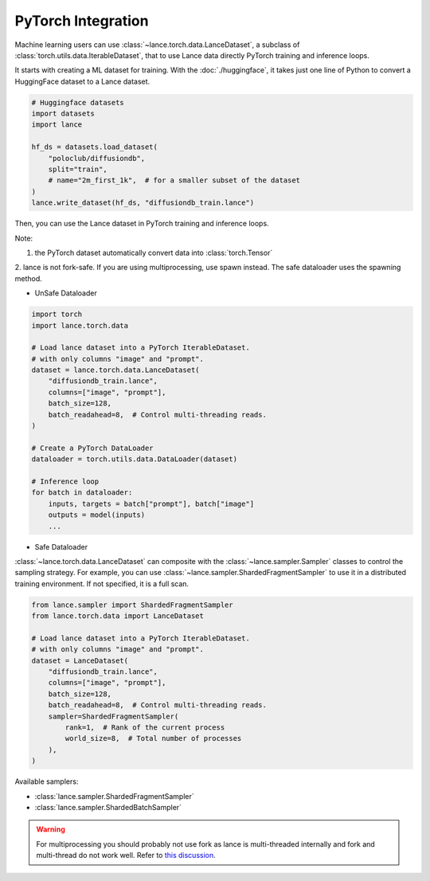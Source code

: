PyTorch Integration
-------------------

Machine learning users can use :class:`~lance.torch.data.LanceDataset`, a
subclass of :class:`torch.utils.data.IterableDataset`, that to use
Lance data directly PyTorch training and inference loops.


It starts with creating a ML dataset for training. With the :doc:`./huggingface`,
it takes just one line of Python to convert a HuggingFace dataset to a Lance dataset.

.. code-block:: python

    # Huggingface datasets
    import datasets
    import lance

    hf_ds = datasets.load_dataset(
        "poloclub/diffusiondb",
        split="train",
        # name="2m_first_1k",  # for a smaller subset of the dataset
    )
    lance.write_dataset(hf_ds, "diffusiondb_train.lance")

Then, you can use the Lance dataset in PyTorch training and inference loops.

Note:

1. the PyTorch dataset automatically convert data into :class:`torch.Tensor`

2. lance is not fork-safe. If you are using multiprocessing, use spawn instead.
The safe dataloader uses the spawning method.

* UnSafe Dataloader
.. code-block:: python

    import torch
    import lance.torch.data

    # Load lance dataset into a PyTorch IterableDataset.
    # with only columns "image" and "prompt".
    dataset = lance.torch.data.LanceDataset(
        "diffusiondb_train.lance",
        columns=["image", "prompt"],
        batch_size=128,
        batch_readahead=8,  # Control multi-threading reads.
    )

    # Create a PyTorch DataLoader
    dataloader = torch.utils.data.DataLoader(dataset)

    # Inference loop
    for batch in dataloader:
        inputs, targets = batch["prompt"], batch["image"]
        outputs = model(inputs)
        ...
* Safe Dataloader
.. code-block:: python
    from lance.torch.data import SafeLanceDataset, get_safe_loader
    dataset = SafeLanceDataset(temp_lance_dataset)
    loader = get_safe_loader(
        dataset,
        num_workers=2,
        batch_size=16,
        drop_last=False,
    )

    total_samples = 0
    for batch in loader:
        total_samples += batch["id"].shape[0]


:class:`~lance.torch.data.LanceDataset` can composite with the :class:`~lance.sampler.Sampler` classes
to control the sampling strategy. For example, you can use :class:`~lance.sampler.ShardedFragmentSampler`
to use it in a distributed training environment. If not specified, it is a full scan.

.. code-block:: python

    from lance.sampler import ShardedFragmentSampler
    from lance.torch.data import LanceDataset

    # Load lance dataset into a PyTorch IterableDataset.
    # with only columns "image" and "prompt".
    dataset = LanceDataset(
        "diffusiondb_train.lance",
        columns=["image", "prompt"],
        batch_size=128,
        batch_readahead=8,  # Control multi-threading reads.
        sampler=ShardedFragmentSampler(
            rank=1,  # Rank of the current process
            world_size=8,  # Total number of processes
        ),
    )

Available samplers:

- :class:`lance.sampler.ShardedFragmentSampler`
- :class:`lance.sampler.ShardedBatchSampler`

.. warning::
    For multiprocessing you should probably not use fork as lance is
    multi-threaded internally and fork and multi-thread do not work well.
    Refer to `this discussion <https://discuss.python.org/t/concerns-regarding-deprecation-of-fork-with-alive-threads/33555>`_.
